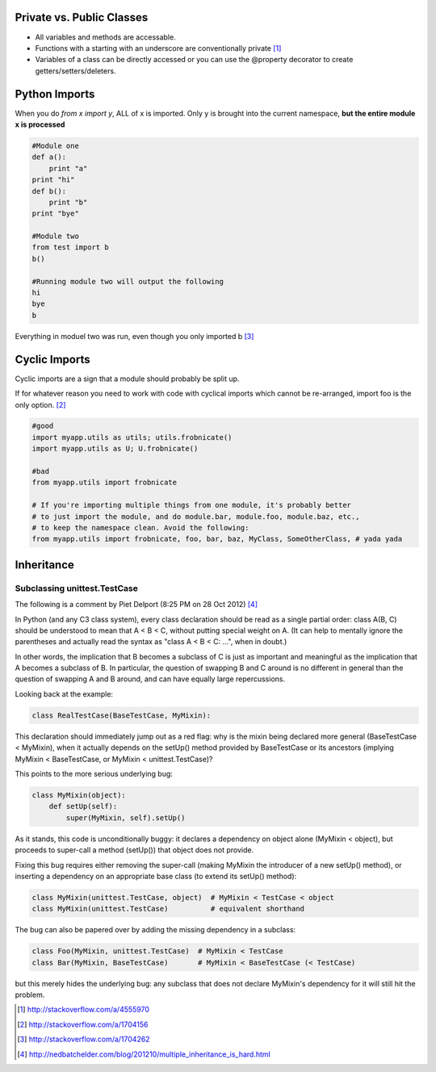 Private vs. Public Classes
==========================

- All variables and methods are accessable.
- Functions with a starting with an underscore are conventionally private [1]_
- Variables of a class can be directly accessed or you can use the @property
  decorator to create getters/setters/deleters. 

Python Imports
==============

When you do `from x import y`, ALL of x is imported. Only y is brought into the
current namespace, **but the entire module x is processed**

.. code-block:: python

    #Module one
    def a():
        print "a"
    print "hi"
    def b():
        print "b"
    print "bye"

    #Module two
    from test import b
    b()

    #Running module two will output the following
    hi
    bye
    b

Everything in moduel two was run, even though you only imported b [3]_

Cyclic Imports
==============

Cyclic imports are a sign that a module should probably be split up.

If for whatever reason you need to work with code with cyclical imports which
cannot be re-arranged, import foo is the only option. [2]_

.. code-block:: python

    #good
    import myapp.utils as utils; utils.frobnicate()
    import myapp.utils as U; U.frobnicate()

    #bad
    from myapp.utils import frobnicate

    # If you're importing multiple things from one module, it's probably better
    # to just import the module, and do module.bar, module.foo, module.baz, etc.,
    # to keep the namespace clean. Avoid the following:
    from myapp.utils import frobnicate, foo, bar, baz, MyClass, SomeOtherClass, # yada yada


Inheritance
===========

Subclassing unittest.TestCase
-----------------------------

The following is a comment by Piet Delport (8:25 PM on 28 Oct 2012) [4]_


In Python (and any C3 class system), every class declaration should be read as
a single partial order: class A(B, C) should be understood to mean that A < B <
C, without putting special weight on A. (It can help to mentally ignore the
parentheses and actually read the syntax as "class A < B < C: ...", when in
doubt.) 

In other words, the implication that B becomes a subclass of C is just as
important and meaningful as the implication that A becomes a subclass of B. In
particular, the question of swapping B and C around is no different in general
than the question of swapping A and B around, and can have equally large
repercussions. 

Looking back at the example:

.. code-block:: python

    class RealTestCase(BaseTestCase, MyMixin):

This declaration should immediately jump out as a red flag: why is the mixin
being declared more general (BaseTestCase < MyMixin), when it actually depends
on the setUp() method provided by BaseTestCase or its ancestors (implying
MyMixin < BaseTestCase, or MyMixin < unittest.TestCase)? 

This points to the more serious underlying bug:

.. code-block:: python

    class MyMixin(object):
        def setUp(self):
            super(MyMixin, self).setUp()

As it stands, this code is unconditionally buggy: it declares a dependency on
object alone (MyMixin < object), but proceeds to super-call a method (setUp())
that object does not provide. 

Fixing this bug requires either removing the super-call (making MyMixin the
introducer of a new setUp() method), or inserting a dependency on an
appropriate base class (to extend its setUp() method):

.. code-block:: python

    class MyMixin(unittest.TestCase, object)  # MyMixin < TestCase < object
    class MyMixin(unittest.TestCase)          # equivalent shorthand

The bug can also be papered over by adding the missing dependency in a subclass:

.. code-block:: python

    class Foo(MyMixin, unittest.TestCase)  # MyMixin < TestCase
    class Bar(MyMixin, BaseTestCase)       # MyMixin < BaseTestCase (< TestCase)

but this merely hides the underlying bug: any subclass that does not declare
MyMixin's dependency for it will still hit the problem.

.. [1] http://stackoverflow.com/a/4555970
.. [2] http://stackoverflow.com/a/1704156
.. [3] http://stackoverflow.com/a/1704262
.. [4] http://nedbatchelder.com/blog/201210/multiple_inheritance_is_hard.html
